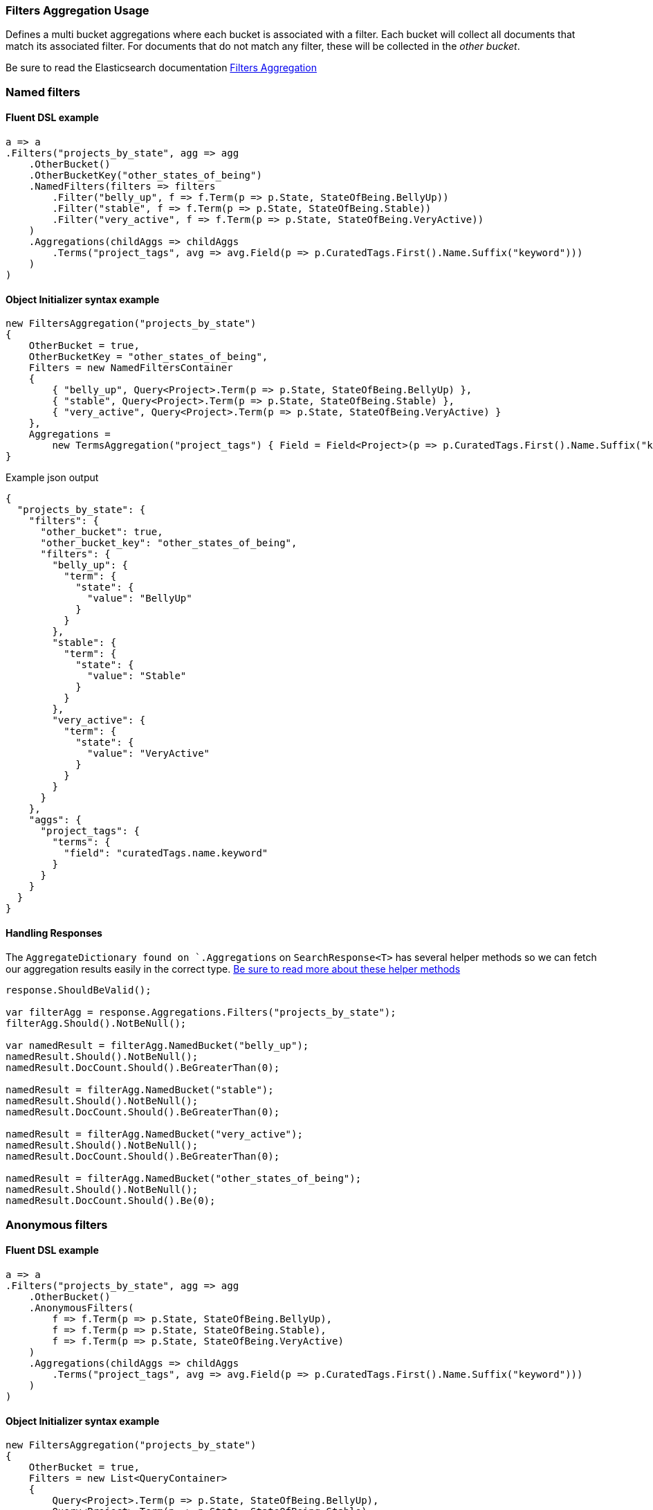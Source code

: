 :ref_current: https://www.elastic.co/guide/en/elasticsearch/reference/7.0

:github: https://github.com/elastic/elasticsearch-net

:nuget: https://www.nuget.org/packages

////
IMPORTANT NOTE
==============
This file has been generated from https://github.com/elastic/elasticsearch-net/tree/master/src/Tests/Tests/Aggregations/Bucket/Filters/FiltersAggregationUsageTests.cs. 
If you wish to submit a PR for any spelling mistakes, typos or grammatical errors for this file,
please modify the original csharp file found at the link and submit the PR with that change. Thanks!
////

[[filters-aggregation-usage]]
=== Filters Aggregation Usage

Defines a multi bucket aggregations where each bucket is associated with a filter.
Each bucket will collect all documents that match its associated filter. For documents
that do not match any filter, these will be collected in the _other bucket_.

Be sure to read the Elasticsearch documentation {ref_current}/search-aggregations-bucket-filters-aggregation.html[Filters Aggregation]

[float]
=== Named filters

==== Fluent DSL example

[source,csharp]
----
a => a
.Filters("projects_by_state", agg => agg
    .OtherBucket()
    .OtherBucketKey("other_states_of_being")
    .NamedFilters(filters => filters
        .Filter("belly_up", f => f.Term(p => p.State, StateOfBeing.BellyUp))
        .Filter("stable", f => f.Term(p => p.State, StateOfBeing.Stable))
        .Filter("very_active", f => f.Term(p => p.State, StateOfBeing.VeryActive))
    )
    .Aggregations(childAggs => childAggs
        .Terms("project_tags", avg => avg.Field(p => p.CuratedTags.First().Name.Suffix("keyword")))
    )
)
----

==== Object Initializer syntax example

[source,csharp]
----
new FiltersAggregation("projects_by_state")
{
    OtherBucket = true,
    OtherBucketKey = "other_states_of_being",
    Filters = new NamedFiltersContainer
    {
        { "belly_up", Query<Project>.Term(p => p.State, StateOfBeing.BellyUp) },
        { "stable", Query<Project>.Term(p => p.State, StateOfBeing.Stable) },
        { "very_active", Query<Project>.Term(p => p.State, StateOfBeing.VeryActive) }
    },
    Aggregations =
        new TermsAggregation("project_tags") { Field = Field<Project>(p => p.CuratedTags.First().Name.Suffix("keyword")) }
}
----

[source,javascript]
.Example json output
----
{
  "projects_by_state": {
    "filters": {
      "other_bucket": true,
      "other_bucket_key": "other_states_of_being",
      "filters": {
        "belly_up": {
          "term": {
            "state": {
              "value": "BellyUp"
            }
          }
        },
        "stable": {
          "term": {
            "state": {
              "value": "Stable"
            }
          }
        },
        "very_active": {
          "term": {
            "state": {
              "value": "VeryActive"
            }
          }
        }
      }
    },
    "aggs": {
      "project_tags": {
        "terms": {
          "field": "curatedTags.name.keyword"
        }
      }
    }
  }
}
----

==== Handling Responses

The `AggregateDictionary found on `.Aggregations` on `SearchResponse<T>` has several helper methods
so we can fetch our aggregation results easily in the correct type.
<<handling-aggregate-response, Be sure to read more about these helper methods>>

[source,csharp]
----
response.ShouldBeValid();

var filterAgg = response.Aggregations.Filters("projects_by_state");
filterAgg.Should().NotBeNull();

var namedResult = filterAgg.NamedBucket("belly_up");
namedResult.Should().NotBeNull();
namedResult.DocCount.Should().BeGreaterThan(0);

namedResult = filterAgg.NamedBucket("stable");
namedResult.Should().NotBeNull();
namedResult.DocCount.Should().BeGreaterThan(0);

namedResult = filterAgg.NamedBucket("very_active");
namedResult.Should().NotBeNull();
namedResult.DocCount.Should().BeGreaterThan(0);

namedResult = filterAgg.NamedBucket("other_states_of_being");
namedResult.Should().NotBeNull();
namedResult.DocCount.Should().Be(0);
----

[float]
=== Anonymous filters

==== Fluent DSL example

[source,csharp]
----
a => a
.Filters("projects_by_state", agg => agg
    .OtherBucket()
    .AnonymousFilters(
        f => f.Term(p => p.State, StateOfBeing.BellyUp),
        f => f.Term(p => p.State, StateOfBeing.Stable),
        f => f.Term(p => p.State, StateOfBeing.VeryActive)
    )
    .Aggregations(childAggs => childAggs
        .Terms("project_tags", avg => avg.Field(p => p.CuratedTags.First().Name.Suffix("keyword")))
    )
)
----

==== Object Initializer syntax example

[source,csharp]
----
new FiltersAggregation("projects_by_state")
{
    OtherBucket = true,
    Filters = new List<QueryContainer>
    {
        Query<Project>.Term(p => p.State, StateOfBeing.BellyUp),
        Query<Project>.Term(p => p.State, StateOfBeing.Stable),
        Query<Project>.Term(p => p.State, StateOfBeing.VeryActive)
    },
    Aggregations =
        new TermsAggregation("project_tags") { Field = Field<Project>(p => p.CuratedTags.First().Name.Suffix("keyword")) }
}
----

[source,javascript]
.Example json output
----
{
  "projects_by_state": {
    "filters": {
      "other_bucket": true,
      "filters": [
        {
          "term": {
            "state": {
              "value": "BellyUp"
            }
          }
        },
        {
          "term": {
            "state": {
              "value": "Stable"
            }
          }
        },
        {
          "term": {
            "state": {
              "value": "VeryActive"
            }
          }
        }
      ]
    },
    "aggs": {
      "project_tags": {
        "terms": {
          "field": "curatedTags.name.keyword"
        }
      }
    }
  }
}
----

==== Handling Responses

The `AggregateDictionary found on `.Aggregations` on `SearchResponse<T>` has several helper methods
so we can fetch our aggregation results easily in the correct type.
<<handling-aggregate-response, Be sure to read more about these helper methods>>

[source,csharp]
----
response.ShouldBeValid();

var filterAgg = response.Aggregations.Filters("projects_by_state");
filterAgg.Should().NotBeNull();
var results = filterAgg.AnonymousBuckets();
results.Count.Should().Be(4);

foreach (var singleBucket in results.Take(3)) singleBucket.DocCount.Should().BeGreaterThan(0);

results.Last().DocCount.Should().Be(0); <1>
----
<1> The last bucket is the _other bucket_

[float]
=== Empty Filters

==== Fluent DSL example

[source,csharp]
----
a => a
.Filters("empty_filters", agg => agg
    .AnonymousFilters()
)
----

==== Object Initializer syntax example

[source,csharp]
----
new FiltersAggregation("empty_filters")
{
    Filters = new List<QueryContainer>()
}
----

[source,javascript]
.Example json output
----
{
  "empty_filters": {
    "filters": {
      "filters": []
    }
  }
}
----

==== Handling Responses

[source,csharp]
----
response.ShouldBeValid();
response.Aggregations.Filters("empty_filters").Buckets.Should().BeEmpty();
----

[float]
=== Conditionless Filters 

==== Fluent DSL example

[source,csharp]
----
a => a
.Filters("conditionless_filters", agg => agg
    .AnonymousFilters(
        q => new QueryContainer()
    )
)
----

==== Object Initializer syntax example

[source,csharp]
----
new FiltersAggregation("conditionless_filters")
{
    Filters = new List<QueryContainer>
    {
        new QueryContainer()
    }
}
----

[source,javascript]
.Example json output
----
{
  "conditionless_filters": {
    "filters": {
      "filters": []
    }
  }
}
----

==== Handling Responses

[source,csharp]
----
response.ShouldBeValid();
response.Aggregations.Filters("conditionless_filters").Buckets.Should().BeEmpty();
----


